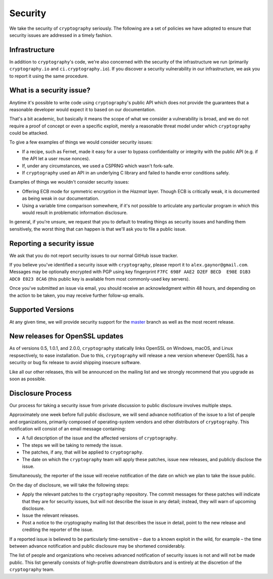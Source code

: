 Security
========

We take the security of ``cryptography`` seriously. The following are a set of
policies we have adopted to ensure that security issues are addressed in a
timely fashion.

Infrastructure
--------------

In addition to ``cryptography``'s code, we're also concerned with the security
of the infrastructure we run (primarily ``cryptography.io`` and
``ci.cryptography.io``). If you discover a security vulnerability in our
infrastructure, we ask you to report it using the same procedure.

What is a security issue?
-------------------------

Anytime it's possible to write code using ``cryptography``'s public API which
does not provide the guarantees that a reasonable developer would expect it to
based on our documentation.

That's a bit academic, but basically it means the scope of what we consider a
vulnerability is broad, and we do not require a proof of concept or even a
specific exploit, merely a reasonable threat model under which ``cryptography``
could be attacked.

To give a few examples of things we would consider security issues:

* If a recipe, such as Fernet, made it easy for a user to bypass
  confidentiality or integrity with the public API (e.g. if the API let a user
  reuse nonces).
* If, under any circumstances, we used a CSPRNG which wasn't fork-safe.
* If ``cryptography`` used an API in an underlying C library and failed to
  handle error conditions safely.

Examples of things we wouldn't consider security issues:

* Offering ECB mode for symmetric encryption in the *Hazmat* layer. Though ECB
  is critically weak, it is documented as being weak in our documentation.
* Using a variable time comparison somewhere, if it's not possible to
  articulate any particular program in which this would result in problematic
  information disclosure.

In general, if you're unsure, we request that you to default to treating things
as security issues and handling them sensitively, the worst thing that can
happen is that we'll ask you to file a public issue.

Reporting a security issue
--------------------------

We ask that you do not report security issues to our normal GitHub issue
tracker.

If you believe you've identified a security issue with ``cryptography``, please
report it to ``alex.gaynor@gmail.com``. Messages may be optionally encrypted
with PGP using key fingerprint
``F7FC 698F AAE2 D2EF BECD  E98E D1B3 ADC0 E023 8CA6`` (this public key is
available from most commonly-used key servers).

Once you've submitted an issue via email, you should receive an acknowledgment
within 48 hours, and depending on the action to be taken, you may receive
further follow-up emails.

Supported Versions
------------------

At any given time, we will provide security support for the `master`_ branch
as well as the most recent release.

New releases for OpenSSL updates
--------------------------------

As of versions 0.5, 1.0.1, and 2.0.0, ``cryptography`` statically links OpenSSL
on Windows, macOS, and Linux respsectively, to ease installation. Due to this,
``cryptography`` will release a new version whenever OpenSSL has a security or
bug fix release to avoid shipping insecure software.

Like all our other releases, this will be announced on the mailing list and we
strongly recommend that you upgrade as soon as possible.

Disclosure Process
------------------

Our process for taking a security issue from private discussion to public
disclosure involves multiple steps.

Approximately one week before full public disclosure, we will send advance
notification of the issue to a list of people and organizations, primarily
composed of operating-system vendors and other distributors of
``cryptography``.  This notification will consist of an email message
containing:

* A full description of the issue and the affected versions of
  ``cryptography``.
* The steps we will be taking to remedy the issue.
* The patches, if any, that will be applied to ``cryptography``.
* The date on which the ``cryptography`` team will apply these patches, issue
  new releases, and publicly disclose the issue.

Simultaneously, the reporter of the issue will receive notification of the date
on which we plan to take the issue public.

On the day of disclosure, we will take the following steps:

* Apply the relevant patches to the ``cryptography`` repository. The commit
  messages for these patches will indicate that they are for security issues,
  but will not describe the issue in any detail; instead, they will warn of
  upcoming disclosure.
* Issue the relevant releases.
* Post a notice to the cryptography mailing list that describes the issue in
  detail, point to the new release and crediting the reporter of the issue.

If a reported issue is believed to be particularly time-sensitive – due to a
known exploit in the wild, for example – the time between advance notification
and public disclosure may be shortened considerably.

The list of people and organizations who receives advanced notification of
security issues is not and will not be made public. This list generally
consists of high-profile downstream distributors and is entirely at the
discretion of the ``cryptography`` team.

.. _`master`: https://github.com/pyca/cryptography
